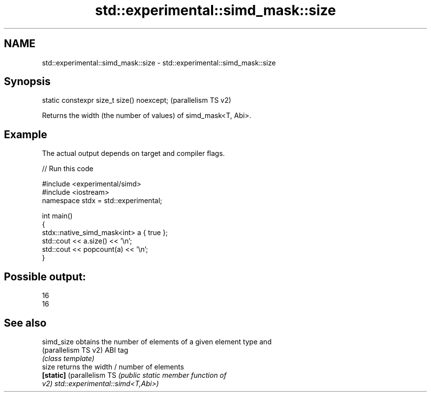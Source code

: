 .TH std::experimental::simd_mask::size 3 "2024.06.10" "http://cppreference.com" "C++ Standard Libary"
.SH NAME
std::experimental::simd_mask::size \- std::experimental::simd_mask::size

.SH Synopsis
   static constexpr size_t size() noexcept;  (parallelism TS v2)

   Returns the width (the number of values) of simd_mask<T, Abi>.

.SH Example

   The actual output depends on target and compiler flags.


// Run this code

 #include <experimental/simd>
 #include <iostream>
 namespace stdx = std::experimental;

 int main()
 {
     stdx::native_simd_mask<int> a { true };
     std::cout << a.size() << '\\n';
     std::cout << popcount(a) << '\\n';
 }

.SH Possible output:

 16
 16

.SH See also

   simd_size                obtains the number of elements of a given element type and
   (parallelism TS v2)      ABI tag
                            \fI(class template)\fP
   size                     returns the width / number of elements
   \fB[static]\fP (parallelism TS \fI\fI(public static member\fP function of\fP
   v2)                      std::experimental::simd<T,Abi>)
